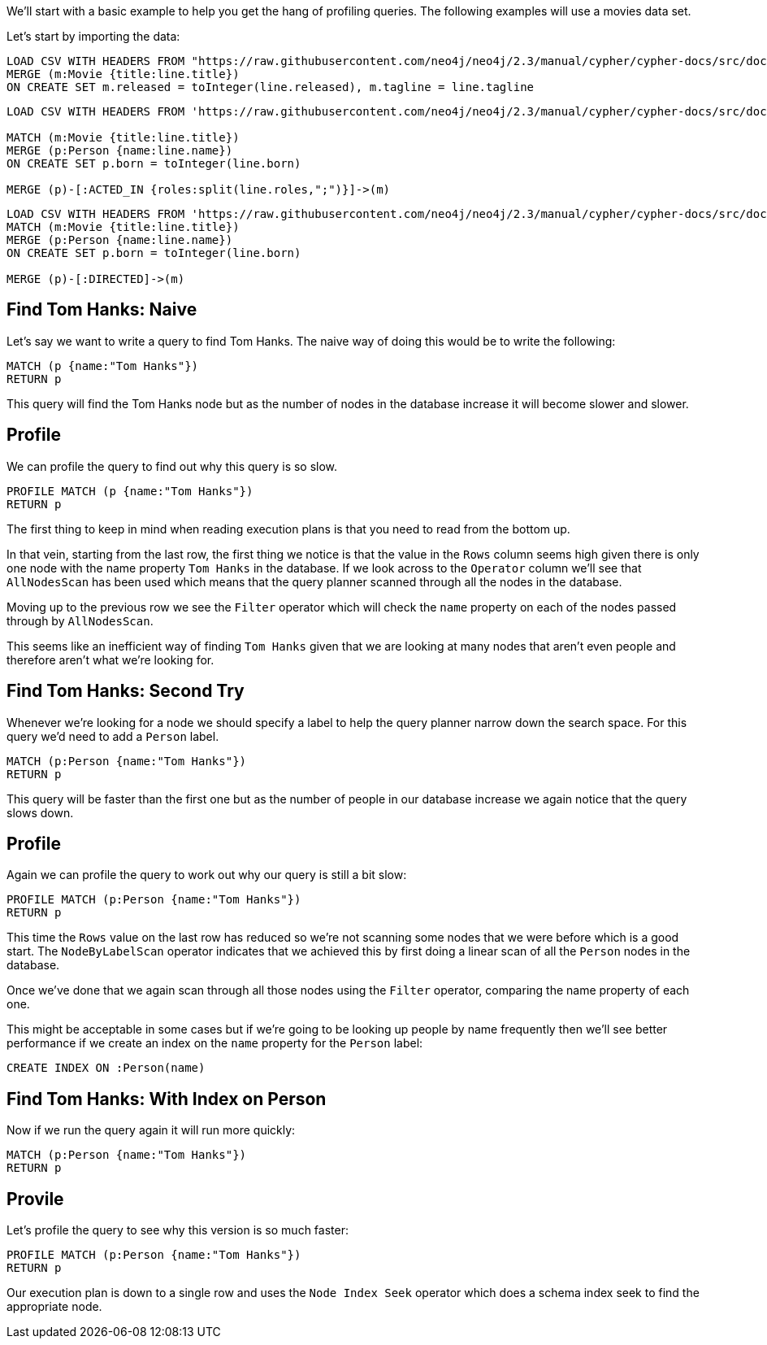 :neo4j-version: 3.5

We'll start with a basic example to help you get the hang of profiling queries.
The following examples will use a movies data set.

Let's start by importing the data:

//setup
[source,cypher]
----
LOAD CSV WITH HEADERS FROM "https://raw.githubusercontent.com/neo4j/neo4j/2.3/manual/cypher/cypher-docs/src/docs/graphgists/query-tuning/movies.csv" AS line 
MERGE (m:Movie {title:line.title}) 
ON CREATE SET m.released = toInteger(line.released), m.tagline = line.tagline
----

//setup
[source,cypher]
----
LOAD CSV WITH HEADERS FROM 'https://raw.githubusercontent.com/neo4j/neo4j/2.3/manual/cypher/cypher-docs/src/docs/graphgists/query-tuning/actors.csv' AS line 

MATCH (m:Movie {title:line.title})
MERGE (p:Person {name:line.name})
ON CREATE SET p.born = toInteger(line.born) 

MERGE (p)-[:ACTED_IN {roles:split(line.roles,";")}]->(m)
----

//setup
[source,cypher]
----
LOAD CSV WITH HEADERS FROM 'https://raw.githubusercontent.com/neo4j/neo4j/2.3/manual/cypher/cypher-docs/src/docs/graphgists/query-tuning/directors.csv' AS line 
MATCH (m:Movie {title:line.title})
MERGE (p:Person {name:line.name})
ON CREATE SET p.born = toInteger(line.born) 

MERGE (p)-[:DIRECTED]->(m)
----

== Find Tom Hanks: Naive

Let's say we want to write a query to find Tom Hanks.
The naive way of doing this would be to write the following:

[source,cypher]
----
MATCH (p {name:"Tom Hanks"})
RETURN p
----

This query will find the Tom Hanks node but as the number of nodes in the database increase it will become slower and slower.

== Profile

We can profile the query to find out why this query is so slow.

[source,cypher]
----
PROFILE MATCH (p {name:"Tom Hanks"})
RETURN p
----
//profile

The first thing to keep in mind when reading execution plans is that you need to read from the bottom up.

In that vein, starting from the last row, the first thing we notice is that the value in the `Rows` column seems high given there is only one node with the name property `Tom Hanks` in the database.
If we look across to the `Operator` column we'll see that `AllNodesScan` has been used which means that the query planner scanned through all the nodes in the database.

Moving up to the previous row we see the `Filter` operator which will check the `name` property on each of the nodes passed through by `AllNodesScan`.

This seems like an inefficient way of finding `Tom Hanks` given that we are looking at many nodes that aren't even people and therefore aren't what we're looking for.

== Find Tom Hanks: Second Try

Whenever we're looking for a node we should specify a label to help the query planner narrow down the search space.
For this query we'd need to add a `Person` label.

[source,cypher]
----
MATCH (p:Person {name:"Tom Hanks"})
RETURN p
----

This query will be faster than the first one but as the number of people in our database increase we again notice that the query slows down.

== Profile

Again we can profile the query to work out why our query is still a bit slow:

[source,cypher]
----
PROFILE MATCH (p:Person {name:"Tom Hanks"})
RETURN p
----
//profile

This time the `Rows` value on the last row has reduced so we're not scanning some nodes that we were before which is a good start.
The `NodeByLabelScan` operator indicates that we achieved this by first doing a linear scan of all the `Person` nodes in the database.

Once we've done that we again scan through all those nodes using the `Filter` operator, comparing the name property of each one.

This might be acceptable in some cases but if we're going to be looking up people by name frequently then we'll see better performance if we create an index on the `name` property for the `Person` label:

[source,cypher]
----
CREATE INDEX ON :Person(name)
----

== Find Tom Hanks: With Index on Person

Now if we run the query again it will run more quickly:

[source,cypher]
----
MATCH (p:Person {name:"Tom Hanks"})
RETURN p
----

== Provile

Let's profile the query to see why this version is so much faster:

[source,cypher]
----
PROFILE MATCH (p:Person {name:"Tom Hanks"})
RETURN p
----
//profile

Our execution plan is down to a single row and uses the `Node Index Seek` operator which does a schema index seek to find the appropriate node.
